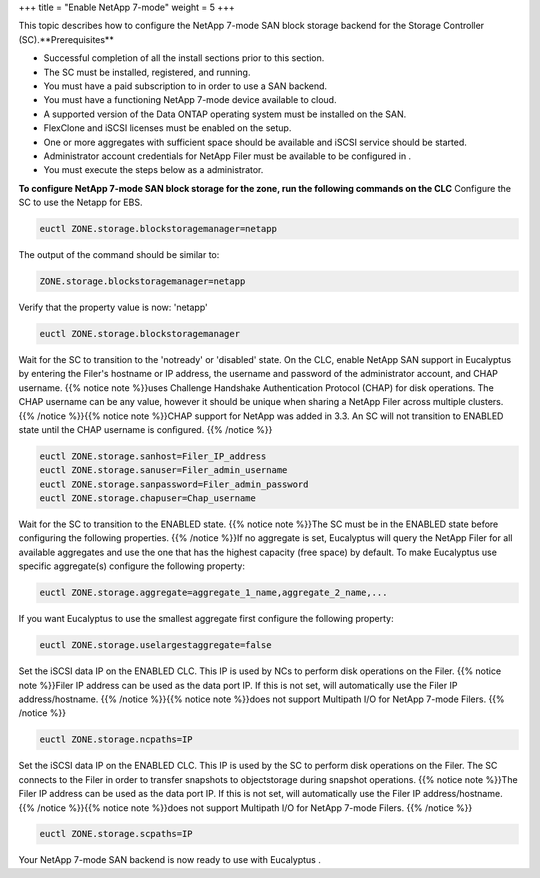 +++
title = "Enable NetApp 7-mode"
weight = 5
+++

..  _enable_netapp_7mode_san:

This topic describes how to configure the NetApp 7-mode SAN block storage backend for the Storage Controller (SC).**Prerequisites** 

* Successful completion of all the install sections prior to this section. 

* The SC must be installed, registered, and running. 

* You must have a paid subscription to in order to use a SAN backend. 

* You must have a functioning NetApp 7-mode device available to cloud. 

* A supported version of the Data ONTAP operating system must be installed on the SAN. 

* FlexClone and iSCSI licenses must be enabled on the setup. 

* One or more aggregates with sufficient space should be available and iSCSI service should be started. 

* Administrator account credentials for NetApp Filer must be available to be configured in . 

* You must execute the steps below as a administrator. 

**To configure NetApp 7-mode SAN block storage for the zone, run the following commands on the CLC** Configure the SC to use the Netapp for EBS. 

.. code::

  euctl ZONE.storage.blockstoragemanager=netapp

The output of the command should be similar to: 

.. code::

  ZONE.storage.blockstoragemanager=netapp

Verify that the property value is now: 'netapp' 

.. code::

  euctl ZONE.storage.blockstoragemanager

Wait for the SC to transition to the 'notready' or 'disabled' state. On the CLC, enable NetApp SAN support in Eucalyptus by entering the Filer's hostname or IP address, the username and password of the administrator account, and CHAP username. {{% notice note %}}uses Challenge Handshake Authentication Protocol (CHAP) for disk operations. The CHAP username can be any value, however it should be unique when sharing a NetApp Filer across multiple clusters. {{% /notice %}}{{% notice note %}}CHAP support for NetApp was added in 3.3. An SC will not transition to ENABLED state until the CHAP username is conﬁgured. {{% /notice %}}

.. code::

  euctl ZONE.storage.sanhost=Filer_IP_address 
  euctl ZONE.storage.sanuser=Filer_admin_username
  euctl ZONE.storage.sanpassword=Filer_admin_password 
  euctl ZONE.storage.chapuser=Chap_username

Wait for the SC to transition to the ENABLED state. {{% notice note %}}The SC must be in the ENABLED state before configuring the following properties. {{% /notice %}}If no aggregate is set, Eucalyptus will query the NetApp Filer for all available aggregates and use the one that has the highest capacity (free space) by default. To make Eucalyptus use specific aggregate(s) configure the following property: 

.. code::

  euctl ZONE.storage.aggregate=aggregate_1_name,aggregate_2_name,...

If you want Eucalyptus to use the smallest aggregate first configure the following property: 



.. code::

  euctl ZONE.storage.uselargestaggregate=false

Set the iSCSI data IP on the ENABLED CLC. This IP is used by NCs to perform disk operations on the Filer. {{% notice note %}}Filer IP address can be used as the data port IP. If this is not set, will automatically use the Filer IP address/hostname. {{% /notice %}}{{% notice note %}}does not support Multipath I/O for NetApp 7-mode Filers. {{% /notice %}}

.. code::

  euctl ZONE.storage.ncpaths=IP

Set the iSCSI data IP on the ENABLED CLC. This IP is used by the SC to perform disk operations on the Filer. The SC connects to the Filer in order to transfer snapshots to objectstorage during snapshot operations. {{% notice note %}}The Filer IP address can be used as the data port IP. If this is not set, will automatically use the Filer IP address/hostname. {{% /notice %}}{{% notice note %}}does not support Multipath I/O for NetApp 7-mode Filers. {{% /notice %}}

.. code::

  euctl ZONE.storage.scpaths=IP

Your NetApp 7-mode SAN backend is now ready to use with Eucalyptus . 
